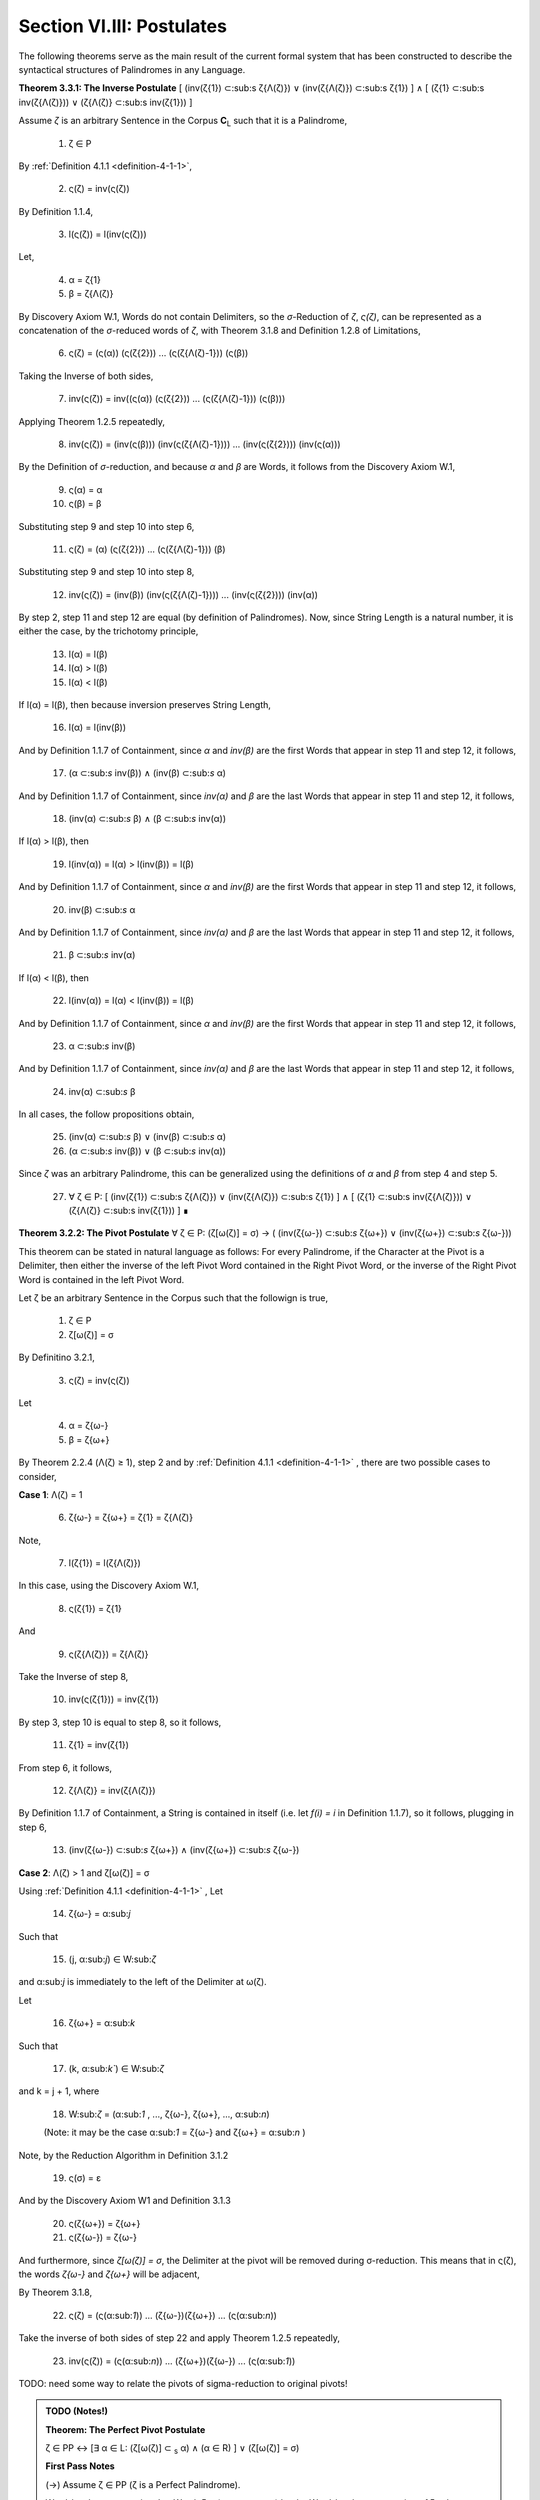 .. _section-vi:

Section VI.III: Postulates
--------------------------

The following theorems serve as the main result of the current formal system that has been constructed to describe the syntactical structures of Palindromes in any Language. 

**Theorem 3.3.1: The Inverse Postulate** [ (inv(ζ{1}) ⊂:sub:s ζ{Λ(ζ)}) ∨ (inv(ζ{Λ(ζ)}) ⊂:sub:s ζ{1}) ] ∧ [ (ζ{1} ⊂:sub:s inv(ζ{Λ(ζ)})) ∨ (ζ{Λ(ζ)} ⊂:sub:s inv(ζ{1})) ]

Assume *ζ* is an arbitrary Sentence in the Corpus **C**:sub:`L` such that it is a Palindrome,

    1. ζ ∈ P
    
By :ref:`Definition 4.1.1 <definition-4-1-1>`,

    2. ς(ζ) = inv(ς(ζ))

By Definition 1.1.4,

    3. l(ς(ζ)) = l(inv(ς(ζ)))

Let,
    
    4. α = ζ{1}
    5. β = ζ{Λ(ζ)} 

By Discovery Axiom W.1, Words do not contain Delimiters, so the *σ*-Reduction of *ζ*, *ς(ζ)*, can be represented as a concatenation of the *σ*-reduced words of *ζ*, with Theorem 3.1.8 and Definition 1.2.8 of Limitations,

    6. ς(ζ) = (ς(α)) (ς(ζ{2})) ... (ς(ζ{Λ(ζ)-1})) (ς(β))

Taking the Inverse of both sides,

    7. inv(ς(ζ)) = inv((ς(α)) (ς(ζ{2})) ... (ς(ζ{Λ(ζ)-1})) (ς(β)))

Applying Theorem 1.2.5 repeatedly,

    8. inv(ς(ζ)) = (inv(ς(β))) (inv(ς(ζ{Λ(ζ)-1}))) ... (inv(ς(ζ{2}))) (inv(ς(α)))

By the Definition of *σ*-reduction, and because *α* and *β* are Words, it follows from the Discovery Axiom W.1,

    9. ς(α) = α
    10. ς(β) = β

Substituting step 9 and step 10 into step 6,

    11. ς(ζ) = (α) (ς(ζ{2})) ... (ς(ζ{Λ(ζ)-1})) (β)

Substituting step 9 and step 10 into step 8,

    12. inv(ς(ζ)) = (inv(β)) (inv(ς(ζ{Λ(ζ)-1}))) ... (inv(ς(ζ{2}))) (inv(α))
   
By step 2, step 11 and step 12 are equal (by definition of Palindromes). Now, since String Length is a natural number, it is either the case, by the trichotomy principle,

    13. l(α) = l(β)
    14. l(α) > l(β)
    15. l(α) < l(β)

If l(α) = l(β), then because inversion preserves String Length,

    16. l(α) = l(inv(β))

And by Definition 1.1.7 of Containment, since *α* and *inv(β)* are the first Words that appear in step 11 and step 12, it follows, 

    17. (α ⊂:sub:`s` inv(β)) ∧ (inv(β) ⊂:sub:`s` α)

And by Definition 1.1.7 of Containment, since *inv(α)* and *β* are the last Words that appear in step 11 and step 12, it follows, 

    18. (inv(α) ⊂:sub:`s` β) ∧ (β ⊂:sub:`s` inv(α))
   
If l(α) > l(β), then 

    19.  l(inv(α)) = l(α) > l(inv(β)) = l(β)

And by Definition 1.1.7 of Containment, since *α* and *inv(β)* are the first Words that appear in step 11 and step 12, it follows, 

    20.   inv(β) ⊂:sub:`s` α

And by Definition 1.1.7 of Containment, since *inv(α)* and *β* are the last Words that appear in step 11 and step 12, it follows,

    21.  β ⊂:sub:`s` inv(α) 

If l(α) < l(β), then 

    22.  l(inv(α)) = l(α) < l(inv(β)) = l(β)

And by Definition 1.1.7 of Containment, since *α* and *inv(β)* are the first Words that appear in step 11 and step 12, it follows, 

    23.  α ⊂:sub:`s` inv(β)

And by Definition 1.1.7 of Containment, since *inv(α)* and *β* are the last Words that appear in step 11 and step 12, it follows,

    24. inv(α)  ⊂:sub:`s` β
   
In all cases, the follow propositions obtain,

    25. (inv(α)  ⊂:sub:`s` β) ∨ (inv(β) ⊂:sub:`s` α)
    26. (α  ⊂:sub:`s` inv(β)) ∨ (β ⊂:sub:`s` inv(α))

Since *ζ* was an arbitrary Palindrome, this can be generalized using the definitions of *α* and *β* from step 4 and step 5.

    27. ∀ ζ ∈ P: [ (inv(ζ{1}) ⊂:sub:s ζ{Λ(ζ)}) ∨ (inv(ζ{Λ(ζ)}) ⊂:sub:s ζ{1}) ] ∧ [ (ζ{1} ⊂:sub:s inv(ζ{Λ(ζ)})) ∨ (ζ{Λ(ζ)} ⊂:sub:s inv(ζ{1})) ] ∎

**Theorem 3.2.2: The Pivot Postulate** ∀ ζ ∈ P: (ζ[ω(ζ)] = σ) → ( (inv(ζ{ω-}) ⊂:sub:`s` ζ{ω+}) ∨ (inv(ζ{ω+}) ⊂:sub:`s` ζ{ω-}))

This theorem can be stated in natural language as follows: For every Palindrome, if the Character at the Pivot is a Delimiter, then either the inverse of the left Pivot Word contained in the Right Pivot Word, or the inverse of the Right Pivot Word is contained in the left Pivot Word.

Let ζ be an arbitrary Sentence in the Corpus such that the followign is true,

    1. ζ ∈ P
    2. ζ[ω(ζ)] = σ

By Definitino 3.2.1,

    3. ς(ζ) = inv(ς(ζ))
   
Let 

    4. α = ζ{ω-}
    5. β = ζ{ω+} 

By Theorem 2.2.4 (Λ(ζ) ≥ 1), step 2 and by :ref:`Definition 4.1.1 <definition-4-1-1>` , there are two possible cases to consider,

**Case 1**: Λ(ζ) = 1

    6. ζ{ω-} = ζ{ω+} = ζ{1} = ζ{Λ(ζ)}

Note,

    7. l(ζ{1}) = l(ζ{Λ(ζ)})

In this case, using the Discovery Axiom W.1,

    8. ς(ζ{1}) = ζ{1}

And 

    9. ς(ζ{Λ(ζ)}) = ζ{Λ(ζ)}

Take the Inverse of step 8,

    10. inv(ς(ζ{1})) = inv(ζ{1})

By step 3, step 10 is equal to step 8, so it follows, 

    11. ζ{1} = inv(ζ{1})

From step 6, it follows, 

    12. ζ{Λ(ζ)} = inv(ζ{Λ(ζ)})

By Definition 1.1.7 of Containment, a String is contained in itself (i.e. let *f(i) = i* in Definition 1.1.7), so it follows, plugging in step 6,

    13. (inv(ζ{ω-}) ⊂:sub:`s` ζ{ω+}) ∧ (inv(ζ{ω+}) ⊂:sub:`s` ζ{ω-})

**Case 2**: Λ(ζ) > 1 and ζ[ω(ζ)] = σ

Using :ref:`Definition 4.1.1 <definition-4-1-1>` , Let 

    14. ζ{ω-} = α:sub:`j`
    
Such that 

    15. (j, α:sub:`j`) ∈ W:sub:`ζ` 
    
and α:sub:`j` is immediately to the left of the Delimiter at ω(ζ).

Let 
    
    16. ζ{ω+} = α:sub:`k`
    
Such that 

    17. (k, α:sub:`k``) ∈ W:sub:`ζ` 
    
and k = j + 1, where

    18.  W:sub:`ζ` = (α:sub:`1` , ..., ζ{ω-}, ζ{ω+}, ..., α:sub:`n`)

    (Note: it may be the case α:sub:`1` = ζ{ω-} and ζ{ω+} = α:sub:`n` )

Note, by the Reduction Algorithm in Definition 3.1.2

    19. ς(σ) = ε

And by the Discovery Axiom W1 and Definition 3.1.3

    20. ς(ζ{ω+}) = ζ{ω+}
    21. ς(ζ{ω-}) = ζ{ω-}
   
And furthermore, since *ζ[ω(ζ)] = σ*, the Delimiter at the pivot will be removed during σ-reduction. This means that in ς(ζ), the words *ζ{ω-}* and *ζ{ω+}* will be adjacent,

By Theorem 3.1.8,

    22. ς(ζ) = (ς(α:sub:`1`)) ... (ζ{ω-})(ζ{ω+}) ... (ς(α:sub:`n`))

Take the inverse of both sides of step 22 and apply Theorem 1.2.5 repeatedly, 

    23. inv(ς(ζ)) = (ς(α:sub:`n`)) ... (ζ{ω+})(ζ{ω-}) ... (ς(α:sub:`1`))

TODO: need some way to relate the pivots of sigma-reduction to original pivots!

.. admonition:: TODO (Notes!)

    **Theorem: The Perfect Pivot Postulate**

    ζ ∈ PP ↔ [∃ α ∈ L: (ζ[ω(ζ)] ⊂ :sub:`s` α) ∧ (α ∈ R) ] ∨ (ζ[ω(ζ)] = σ)

    **First Pass Notes**

    (→)  Assume ζ ∈ PP (ζ is a Perfect Palindrome).

    Word-level representation: Let W:sub:ζ = (α₁ , α₂ , ..., αₙ) be the Word-level representation of ζ, where n = Λ(ζ).

    Pivot: Let ω :sub:`ζ` be the Pivot of ζ. There are two cases:

    Case 1: ω :sub:`ζ` = σ (Delimiter Pivot). In this case, the condition (ω :sub:`ζ` = σ) is satisfied, and the right-hand side of the biconditional is true.

    Case 2: ω :sub:`ζ` ≠ σ (Non-Delimiter Pivot).

    In this case, the Pivot is a Character within a Word. Let k be the index such that αₖ contains ω:sub:ζ.
    Since ζ is a Perfect Palindrome, by :ref:`Definition 4.1.1 <definition-4-1-1>`, ζ = inv(ζ).
    This implies that the Word αₖ is symmetrical around the Pivot Character ω:sub:ζ.
    Therefore, αₖ must be a Reflective Word (αₖ ∈ R), and ω :sub:`ζ` ⊂ :sub:`s` αₖ.
    This satisfies the condition [∃ α ∈ L: (ω :sub:`ζ` ⊂ :sub:`s` α) ∧ (α ∈ R) ].
    In both cases, the right-hand side of the biconditional is true.

    (←) Assume [∃ α ∈ L: (ω :sub:`ζ` ⊂ :sub:`s` α) ∧ (α ∈ R) ] ∨ (ω:sub:`ζ` = σ).

    Cases: There are two cases to consider:

    Case 1: ∃ α ∈ L: (ω :sub:`ζ` ⊂ :sub:`s` α) ∧ (α ∈ R).

    This means the Pivot Character is contained within a Reflective Word α.
    Since α is Reflective, it is symmetrical around its center, which includes the Pivot Character.
    This symmetry of α contributes to the overall symmetry of ζ, making it a Perfect Palindrome (ζ ∈ PP).
    Case 2: ω:sub:ζ = σ.

    This means the Pivot is the Delimiter Character, which naturally creates a symmetrical division in the Sentence.
    By the Second Inverse Postulate, the Words surrounding the Delimiter Pivot either contain each other or are equal.
    This, combined with the overall palindromic structure, ensures that ζ is a Perfect Palindrome (ζ ∈ PP).
    In both cases, ζ ∈ PP.

    Since we have proven both directions of the implication, the theorem is established:

    ζ ∈ PP ↔ [∃ α ∈ L: (ω :sub:`ζ` ⊂:sub:`s` α) ∧ (α ∈ R) ] ∨ (ω:sub:ζ = σ) ∎

    **Second Pass**

    Let's first slightly reformulate the theorem to make it even clearer and more precise:

    ζ ∈ PP ↔ [ (∃ α ∈ L: (ζ[ω(ζ)] ⊂ :sub:`s` α) ∧ (α ∈ R)) ∨ (ζ[ω(ζ)] = σ ∧ (inv(α :sub:`ζ` :sup:`-ω`) ⊂ :sub:`s` α :sub:`ζ` :sup:`+ω`) ∨ (inv(α :sub:`ζ` :sup:`+ω`) ⊂ :sub:`s` α :sub:`ζ`:sup:`-ω`)) ]

    Translation: A sentence ζ is a perfect palindrome if and only if one of the following conditions holds:

    The character at the pivot index ω(ζ) is contained in a reflective word α that is in the language.
    The character at the pivot index ω(ζ) is a delimiter (σ), and the inverse of the left pivot word is contained in the right pivot word, or the inverse of the right pivot word is contained in the left pivot word.

    Proof:

    (↔) Direction:

    Assume ζ ∈ PP.

    Definition of Perfect Palindrome: By :ref:`Definition 4.1.2 <definition-4-1-2>`, ζ = inv(ζ).
    
    Case 1: ζ[ω(ζ)] = σ:
    
    If the character at the pivot is a delimiter, then by the Second Inverse Postulate , we know that ( inv(α:sub:ζ:sup:-ω) ⊂ :sub:`s` α :sub:`ζ` :sup:`+ω`) ∨ ( inv(α :sub:`ζ` :sup:`+ω`) ⊂ :sub:`s` α :sub:`ζ` :sup:`-ω` ).
    Case 2: ζ[ω(ζ)] ≠ σ:

    If the character at the pivot is not a delimiter, then it must belong to a word.

    By Axiom S.2, we know there's at least one word α in ζ.
    
    Since ζ is a perfect palindrome, and the pivot character is not a delimiter, the pivot must lie within a word.
    Let α be the word such that (x, α) ∈ W :sub:`ζ`, and ω(ζ) is within the indices of the characters of α in the character-level representation of ζ.
    
    Since ζ is a perfect palindrome, α must be a reflective word (α ∈ R), because any word that spans across the pivot in a perfect palindrome must be its own inverse.

    Also, since ω(ζ) is within the indices of α, we know that ζ[ω(ζ)] ⊂ :sub:`s` α.

    (←) Direction:

    Assume [(∃ α ∈ L: (ζ[ω(ζ)] ⊂ :sub:`s` α) ∧ (α ∈ R)) ∨ (ζ[ω(ζ)] = σ ∧ ( inv(α :sub:`ζ` :sup:`-ω`) ⊂ :sub:`s` α :sub:`ζ` :sup:`+ω`) ∨ ( inv(α :sub:`ζ` :sup:`+ω` ) ⊂ :sub:`s` α :sub:`ζ` :sup:`-ω` ))].

    Case 1: ∃ α ∈ L: (ζ[ω(ζ)] ⊂ :sub:`s` α) ∧ (α ∈ R)

    If there exists a reflective word α in L that contains the character at the pivot, then ζ must be a perfect palindrome. This is because the presence of a reflective word spanning the pivot implies symmetry around the pivot, which is the defining characteristic of a perfect palindrome.

    Case 2: ζ[ω(ζ)] = σ ∧ ( inv(α :sub:`ζ` :sup:`-ω` ) ⊂ :sub:`s` α :sub:`ζ` :sup:`+ω` ) ∨ ( inv(α :sub:`ζ` :sup:`+ω` ) ⊂ :sub:`s` α :sub:`ζ`:sup:`-ω` )

    If the character at the pivot is a delimiter and either the inverse of the left pivot word is contained in the right pivot word or vice versa, then ζ must be a perfect palindrome. This is because the delimiter at the pivot, combined with the containment relationship between the pivot words, ensures symmetry around the pivot.
    Conclusion:

    We have shown that if ζ is a perfect palindrome, then either the character at the pivot is contained in a reflective word in the language, or the character at the pivot is a delimiter and the pivot words exhibit the specific containment property. Conversely, if either of these conditions holds, then ζ must be a perfect palindrome.

    Therefore:

    ζ ∈ PP ↔ [ (∃ α ∈ L: (ζ[ω(ζ)] ⊂ :sub:`s` α) ∧ (α ∈ R)) ∨ (ζ[ω(ζ)] = σ ∧ ( inv(α :sub:`ζ` :sup:`-ω`) ⊂ :sub:`s` α :sub:`ζ` :sup:`+ω` ) ∨ ( inv(α :sub:`ζ` :sup:`+ω` ) ⊂ :sub:`s` α :sub:`ζ` :sup:`-ω` )) ]

    ∎

    **Third Pass**

    Theorem 3.2.4:

    ∀ ζ ∈ PP: (∃ α ∈ L: (ζ[ω(ζ)] ⊂ α) ∧ (α ∈ R)) ∨ (ζ[ω(ζ)] = σ ∧ (α :sub:`ζ` :sup:`-ω` ∈ I))

    Translation: For every perfect palindrome ζ, either:

    There exists a word α in the language L such that the character at the pivot index ω(ζ) is contained in α, and α is a reflective word (α ∈ R), OR

    The character at the pivot index ω(ζ) is a delimiter (σ), and the left pivot word is invertible (α:sub:ζ:sup:-ω ∈ I).
    Proof:

    Let ζ be an arbitrary perfect palindrome in PP.

    Definition of Perfect Palindrome: By :ref:`Definition 4.1.1 <definition-4-1-1>`, ζ = inv(ζ).

    Cases based on Parity: We have two cases to consider:

    Case 1: ζ has odd length (ζ ∈ P :sup:`-` )

    By Theorem 3.2.3, l(ζ[:ω(ζ)]) = l(ζ[ω(ζ):]). This means the pivot falls on a character, ζ[ω(ζ)].

    Subcase 1: ζ[ω(ζ)] ≠ σ
    
    Since ζ[ω(ζ)] is not a delimiter, it must belong to a word. By Axiom S.1, there exists a word α in L such that α is contained in ζ. Since the pivot character is not a delimiter, it must be part of a word in ζ. Let α be the word such that (x, α) ∈ W :sub:`ζ` and ω(ζ) is within the indices of the characters of α in the character-level representation of ζ.

    Since ζ is a perfect palindrome, and ω(ζ) is the pivot, this word α must be reflective (α ∈ R). Otherwise, the characters in ζ would not be symmetrical around the pivot, and ζ wouldn't be a perfect palindrome.
    
    Therefore, ∃ α ∈ L: (ζ[ω(ζ)] ⊂ α) ∧ (α ∈ R).
    
    Subcase 2: ζ[ω(ζ)] = σ
    
    Since the pivot character is a delimiter, by Theorem 3.2.3, we know that inv(α :sub:`ζ`:sup:`-ω`) ⊂ α :sub:`ζ` :sup:`+ω` or inv(α :sub:`ζ` :sup:`+ω` ) ⊂ α :sub:`ζ` :sup:`-ω` .

    Since ζ is a perfect palindrome, we have ζ = inv(ζ). This means the words to the left and right of the pivot must be inverses of each other.

    Therefore, α :sub:`ζ` :sup:`-ω` = inv(α :sub:`ζ` :sup:`+ω` ).
    
    Since α :sub:`ζ` :sup:`+ω` is in L, and α :sub:`ζ` :sup:`-ω` is its inverse, by definition of invertible words, α :sub:`ζ` :sup:`-ω` ∈ I.
    
    Case 2: ζ has even length (ζ ∈ P :sup:`+`)

    By Theorem 3.2.4, l(ζ[:ω(ζ)]) = l(ζ[ω(ζ) + 1:]) + 1. This means the pivot falls between two characters.

    Since ζ is a perfect palindrome, the two characters adjacent to the pivot must be identical (because ζ = inv(ζ)).
    
    By Axiom W.1, these characters cannot be delimiters. Thus, they must belong to a word α that spans across the pivot.
    
    Similar to Case 1, this word α must be reflective (α ∈ R) for ζ to be a perfect palindrome.
    
    Since the two characters adjacent to the pivot are identical and belong to α, we can say that ζ[ω(ζ)] is "contained" in α in the sense that α spans across the pivot.
    
    Therefore, ∃ α ∈ L: (ζ[ω(ζ)] ⊂ α) ∧ (α ∈ R).
    
    The case where the pivot is a delimiter is covered by our definition of an even-length perfect palindrome.
    
    Conclusion: In all cases, at least one of the two conditions holds. Since ζ was an arbitrary perfect palindrome, we can generalize:

    ∀ ζ ∈ PP: (∃ α ∈ L: (ζ[ω(ζ)] ⊂ α) ∧ (α ∈ R)) ∨ (ζ[ω(ζ)] = σ ∧ (α :sub:`ζ` :sup:`-ω` ∈ I))

    This completes the proof. ∎

    **Theorem: The Perfect Parity Postulate**

    **NOTE**: This is wrong as stated, but it contains the grain of something true!

    ζ ∈ PP ∧ ζ ∈ P:sup:`+` ↔ ∃ α ∈ L: (ω :sub:`ζ` ⊂ :sub:`s` α) ∧ (α ∈ R)

    Theorem (Fourth Inverse Postulate): ζ ∈ PP ∧ ζ ∈ P⁺ ↔ ∃ α ∈ L: (ω :sub:`ζ` ⊂ :sub:`s` α) ∧ (α ∈ R)

    Proof:

    (→) Assume ζ ∈ PP ∧ ζ ∈ P⁺ (ζ is a Perfect Palindrome and an Even Palindrome).

    Even Palindrome: Since ζ ∈ P⁺, by Definition 3.2.3, ω :sub:`ζ` = ε (the Pivot is the Empty Character).

    Perfect Palindrome: Since ζ ∈ PP, by the strengthened Third Inverse Postulate, we have:

    [∃ α ∈ L: (ω :sub:`ζ` ⊂ :sub:`s` α) ∧ (α ∈ R) ] ∨ (ω:sub:ζ = σ)

    Case analysis:  We have two cases from step 2:

    Case 1: ∃ α ∈ L: (ω :sub:`ζ` ⊂:sub:`s` α) ∧ (α ∈ R). This directly satisfies the right-hand side of the biconditional we're trying to prove.

    Case 2: ω :sub:`ζ` = σ. This contradicts step 1, where we established that ω :sub:`ζ` = ε. Therefore, this case cannot hold.

    Conclusion: Only Case 1 holds, which means ∃ α ∈ L: (ω :sub:`ζ` ⊂ :sub:`s` α) ∧ (α ∈ R).

    (←) Assume ∃ α ∈ L: (ω :sub:`ζ` ⊂ :sub:`s` α) ∧ (α ∈ R).

    Strengthened Third Inverse Postulate: This condition directly implies the left-hand side of the strengthened Third Inverse Postulate:

    [∃ α ∈ L: (ω :sub:`ζ` ⊂ :sub:`s` α) ∧ (α ∈ R) ] ∨ (ω :sub:`ζ` = σ)

    Perfect Palindrome: By the strengthened Third Inverse Postulate, this implies that ζ ∈ PP (ζ is a Perfect Palindrome).

    Non-Delimiter Pivot: Since ω :sub:`ζ` ⊂ :sub:`s` α and α is a Word in the Language, by Axiom W.1 (Discovery Axiom), α cannot contain the Delimiter Character. Therefore, ω :sub:`ζ` ≠ σ.

    Even Palindrome: Since ω :sub:`ζ` ≠ σ, by the strengthened Third Inverse Postulate, it must be the case that ω :sub:`ζ` = ε. By Definition 3.2.3, this means ζ ∈ P⁺ (ζ is an Even Palindrome).

    Conclusion: We have shown that ζ ∈ PP and ζ ∈ P⁺, which means ζ ∈ PP ∧ ζ ∈ P⁺.

    Since we have proven both directions of the implication, the theorem is established:

    ζ ∈ PP ∧ ζ ∈ P⁺ ↔ ∃ α ∈ L: (ω :sub:`ζ` ⊂ :sub:`s` α) ∧ (α ∈ R) ∎